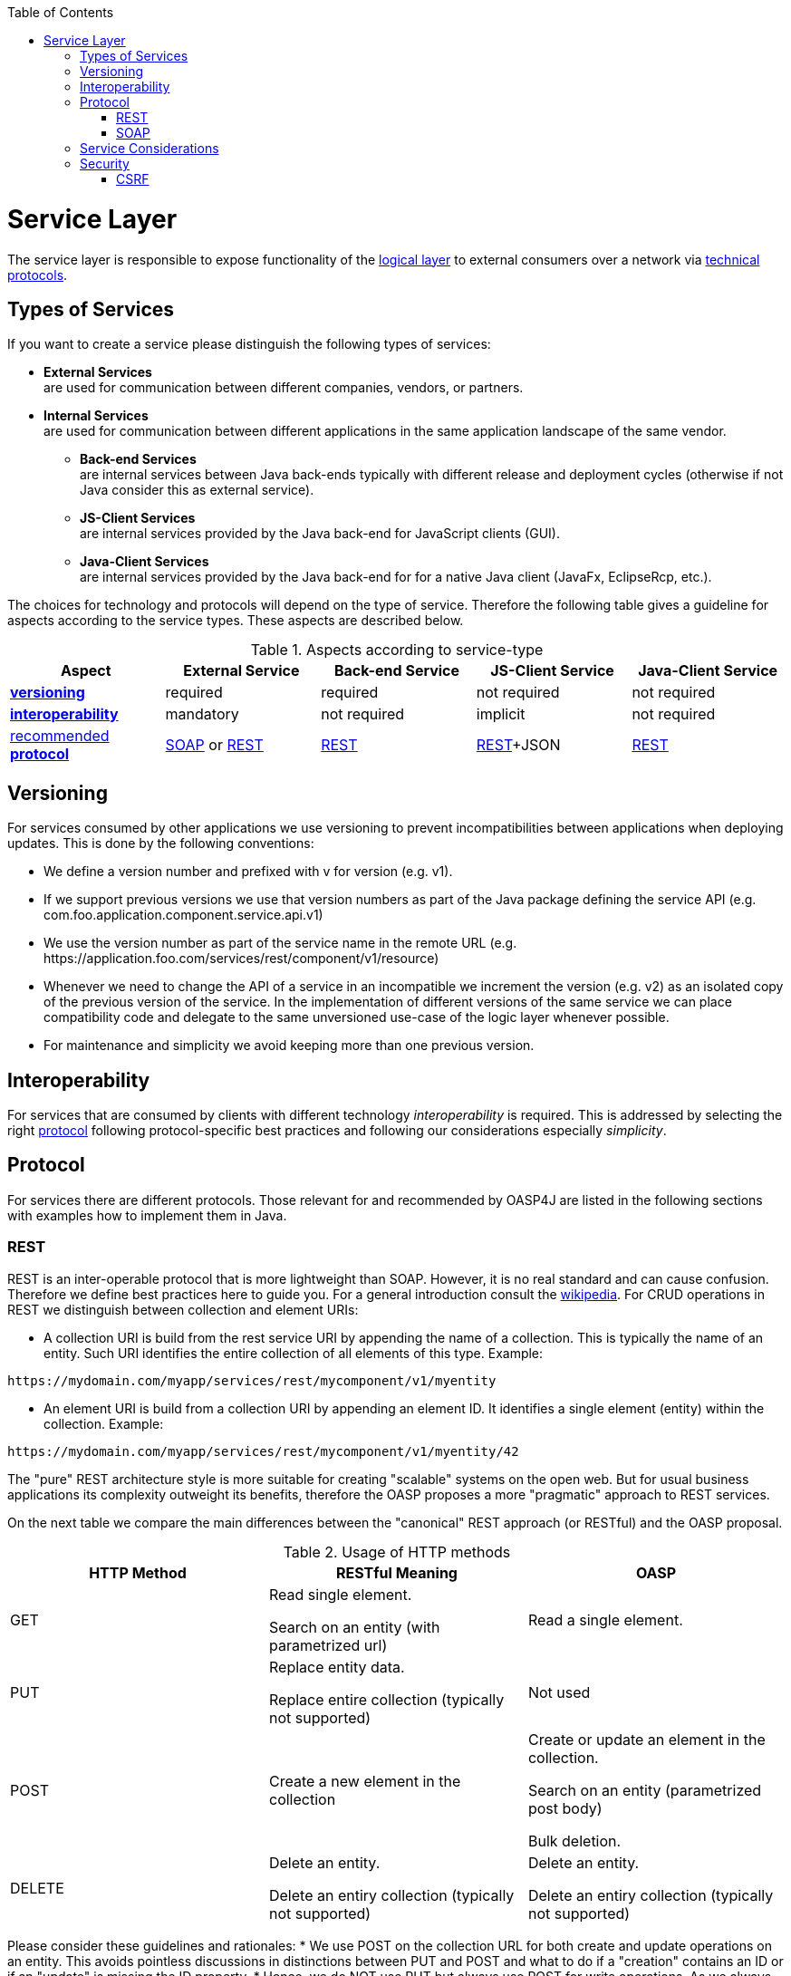 :toc: macro
toc::[]

= Service Layer

The service layer is responsible to expose functionality of the link:https://github.com/oasp/oasp4j/wiki/guide-logic-layer[logical layer] to external consumers over a network via xref:protocol[technical protocols].

== Types of Services
If you want to create a service please distinguish the following types of services:

* *External Services* +
are used for communication between different companies, vendors, or partners.
* *Internal Services* +
are used for communication between different applications in the same application landscape of the same vendor.
** *Back-end Services* +
are internal services between Java back-ends typically with different release and deployment cycles (otherwise if not Java consider this as external service).
** *JS-Client Services* +
are internal services provided by the Java back-end for JavaScript clients (GUI).
** *Java-Client Services* +
are internal services provided by the Java back-end for for a native Java client (JavaFx, EclipseRcp, etc.).

The choices for technology and protocols will depend on the type of service. Therefore the following table gives a guideline for aspects according to the service types. These aspects are described below.

.Aspects according to service-type
[options="header"]
|=======================
|*Aspect*                     |*External Service*|*Back-end Service*|*JS-Client Service*|*Java-Client Service*
|xref:versioning[*versioning*]|required          |required          |not required       |not required
|xref:interoperability[*interoperability*]|mandatory         |not required      |implicit           |not required
|xref:protocol[recommended *protocol*]|xref:soap[SOAP] or xref:rest[REST]|xref:rest[REST]|xref:rest[REST]+JSON|xref:rest[REST]
|=======================

== Versioning
For services consumed by other applications we use versioning to prevent incompatibilities between applications when deploying updates. This is done by the following conventions:

* We define a version number and prefixed with +v+ for version (e.g. +v1+).
* If we support previous versions we use that version numbers as part of the Java package defining the service API (e.g. +com.foo.application.component.service.api.v1+)
* We use the version number as part of the service name in the remote URL (e.g. +https://application.foo.com/services/rest/component/v1/resource+)
* Whenever we need to change the API of a service in an incompatible we increment the version (e.g. +v2+) as an isolated copy of the previous version of the service. In the implementation of different versions of the same service we can place compatibility code and delegate to the same unversioned use-case of the logic layer whenever possible.
* For maintenance and simplicity we avoid keeping more than one previous version.

== Interoperability
For services that are consumed by clients with different technology _interoperability_ is required. This is addressed by selecting the right xref:protocol[protocol] following protocol-specific best practices and following our considerations especially _simplicity_.

== Protocol
For services there are different protocols. Those relevant for and recommended by OASP4J are listed in the following sections with examples how to implement them in Java.

=== REST
REST is an inter-operable protocol that is more lightweight than SOAP.
However, it is no real standard and can cause confusion. Therefore we define best practices here to guide you.
For a general introduction consult the http://en.wikipedia.org/wiki/Representational_State_Transfer[wikipedia].
For CRUD operations in REST we distinguish between collection and element URIs:

* A collection URI is build from the rest service URI by appending the name of a collection. This is typically the name of an entity. Such URI identifies the entire collection of all elements of this type. Example:
[source,url]
----
https://mydomain.com/myapp/services/rest/mycomponent/v1/myentity
----
* An element URI is build from a collection URI by appending an element ID. It identifies a single element (entity) within the collection. Example:
[source,url]
----
https://mydomain.com/myapp/services/rest/mycomponent/v1/myentity/42
----

The "pure" REST architecture style is more suitable for creating "scalable" systems on the open web. But for usual business applications its complexity outweight its benefits, therefore the OASP proposes a more "pragmatic" approach to REST services.

On the next table we compare the main differences between the "canonical" REST approach (or RESTful) and the OASP proposal.

.Usage of HTTP methods
[options="header"]
|=======================
|*HTTP Method*|*RESTful Meaning*|*OASP*
|+GET+        .<|Read single element.

Search on an entity (with parametrized url) .<|Read a single element.

|+PUT+        .<|Replace entity data.         

Replace entire collection (typically not supported) .<| Not used
|+POST+       .<|Create a new element in the collection  .<| Create or update an element in the collection.

Search on an entity (parametrized post body)

Bulk deletion.

|+DELETE+     .<|Delete an entity.

Delete an entiry collection (typically not supported) .<|Delete an entity.

Delete an entiry collection (typically not supported)|
|=======================

Please consider these guidelines and rationales:
* We use +POST+ on the collection URL for both create and update operations on an entity. This avoids pointless discussions in distinctions between +PUT+ and +POST+ and what to do if a "creation" contains an ID or if an "update" is missing the ID property.
* Hence, we do NOT use +PUT+ but always use +POST+ for write operations. As we always have a technical ID for each entity, we can simply distinguish create and update by the presence of the ID property.

==== JAX-RS
For implementing REST services we use the https://jax-rs-spec.java.net/[JAX-RS] standard. As an implementation we recommend http://cxf.apache.org/[CXF]. For JSON bindings we use http://wiki.fasterxml.com/JacksonHome[Jackson] while XML binding works out-of-the-box with http://www.oracle.com/technetwork/articles/javase/index-140168.html[JAXB].
To implement a service you simply write a regular class and use JAX-RS annotations to annotate methods that shall be exposed as REST operations. Here is a simple example:

[source,java]
--------
@Path("/tablemanagement")
@Named("TableManagementRestService")
public class TableManagementRestServiceImpl implements RestService {
  // ...
  @Produces(MediaType.APPLICATION_JSON)
  @GET
  @Path("/table/{id}/")
  @RolesAllowed(PermissionConstant.GET_TABLES)
  public TableBo getTable(@PathParam("id") String id) throws RestServiceException {

    Long idAsLong;
    if (id == null)
      throw new BadRequestException("missing id");
    try {
      idAsLong = Long.parseLong(id);
    } catch (NumberFormatException e) {
      throw new RestServiceException("id is not a number");
    } catch (NotFoundException e) {
      throw new RestServiceException("table not found");
    }
    return this.tableManagement.getTable(idAsLong);
  }
  // ...
}
--------
Here we can see a REST service for the link:architecture#business-architecture[business component] +tablemanagement+. The method _getTable_ can be accessed via HTTP GET (see _@GET_) under the URL path _tablemanagement/table/{id}_ (see _@Path_ annotations) where _{id}_ is the ID of the requested table and will be extracted from the URL and provided as parameter _id_ to the method _getTable_. It will return its result (_TableBo_) as JSON (see _@Produces_). As you can see it delegates to the https://github.com/oasp/oasp4j/wiki/guide-logic-layer[logic] component _tableManagement_ that contains the actual business logic while the service itself only contains mapping code and general input validation. Further you can see the _@RolesAllowed_ for https://github.com/oasp/oasp4j/wiki/guide-security[security]. The REST service implementation is a regular CDI bean that can use https://github.com/oasp/oasp4j/wiki/guide-dependency-injection[dependency injection].

NOTE: With JAX-RS it is important to make sure that each service method is annotated with the proper HTTP method (+@GET+,+@POST+,etc.) to avoid unnecessary debugging. So you should take care not to forget to specify one of these annotations.

===== JAX-RS Configuration
Starting from CXF 3.0.0 it is possible to enable the auto-discovery of JAX-RS roots and providers thus avoiding having to specify each service bean in the +beans-service.xml+ file.

When the jaxrs server is instantiated all the scanned root and provider beans (beans annotated with `javax.ws.rs.Path` and `javax.ws.rs.ext.Provider`) are configured. The xml configuration still allows us to specify the root path for all endpoints.

[source,xml]
--------
  <jaxrs:server id="CxfRestServices" address="/rest" />
   
--------

==== HTTP Status Codes
Further we define how to use the HTTP status codes for REST services properly. In general the 4xx codes correspond to an error on the client side and the 5xx codes to an error on the server side.

.Usage of HTTP status codes
[options="header"]
|=======================
|*HTTP Code*  |*Meaning*   |*Response*       |*Comment*
|200          |OK          |requested result |Result of successful GET
|204          |No Content  |_none_           |Result of successful POST, DELETE, or PUT (void return)
|400          |Bad Request |error details    |The HTTP request is invalid (parse error, validation failed)
|401          |Unauthorized|_none_ (security)|Authentication failed
|403          |Forbidden   |_none_ (security)|Authorization failed
|404          |Not found   |_none_           |Either the service URL is wrong or the requested resource does not exist
|500          |Server Error|error code, UUID |Internal server error occurred (used for all technical exceptions)
|=======================

For more details about REST service design please consult the http://restcookbook.com/[RESTful cookbook].

==== REST Exception Handling
For exceptions a service needs to have an exception facade that catches all exceptions and handles them by writing proper log messages and mapping them to a HTTP response with an according xref:http-status-codes[HTTP status code]. Therefore the OASP provides a generic solution via +RestServiceExceptionFacade+. You need to follow the https://github.com/oasp/oasp4j/wiki/guide-exceptions[exception guide] so that it works out of the box because the facade needs to be able to distinguish between business and technical exceptions.
You need to configure it in your +beans-service.xml+ as following:

[source,xml]
--------
  <jaxrs:server id="CxfRestServices" address="/rest">
    <jaxrs:providers>
      <bean class="io.oasp.module.rest.service.impl.RestServiceExceptionFacade"/>
      <!-- ... -->
    </jaxrs:providers>
    <!-- ... -->
  </jaxrs:server>
--------
Now your service may throw exceptions but the facade will automatically handle them for you.

==== Metadata
OASP has support for the following metadata in REST service invocations:

[options="header"]
|=======
|Name |Description| Further information
|Correlation ID |A unique identifier to associate different requests belonging to the same session / action| link:devonfw-logging-and-auditing[Logging guide]
|Validation errors |Standardized format for a service to communicate validation errors to the client| Server-side validation is documented in the link:guide-validation[Validation guide].

The protocol to communicate these validation errors to the client is discussed at https://github.com/oasp/oasp4j/issues/218
|Pagination |Standardized format for a service to offer paginated access to a list of entities| Server-side support for pagination is documented in the link:guide-dataaccess-layer#pagination[Data-Access Layer Guide].
|=======

==== Recommendations for REST requests and responses
The OASP proposes, for simplicity, a deviation from the REST common pattern:

* Using +POST+ for updates (instead of +PUT+)
* Using the payload for addressing resources on POST (instead of identifier on the +URL+)
* Using parametrized +POST+ for searches

This use of REST will lead to simpler code both on client and on server. We discuss this use on the next points.

REST services are called via HTTP(S) URIs. As we mentioned at the beginning we distinguish between *collection* and *element* URIs:

* A collection URI is build from the rest service URI by appending the name of a collection. This is typically the name of an entity. Such URI identifies the entire collection of all elements of this type. Example: 
----
    https://mydomain.com/myapp/services/rest/mycomponent/myentity
----
* An element URI is build from a collection URI by appending an element ID. It identifies a single element (entity) within the collection. Example: 

----
    https://mydomain.com/myapp/services/rest/mycomponent/myentity/42
----
The following table specifies how to use the HTTP methods (verbs) for collection and element URIs properly (see http://en.wikipedia.org/wiki/Representational_State_Transfer#Applied_to_web_services[wikipedia]). For general design considerations beyond this documentation see the https://pages.apigee.com/web-api-design-ebook.html[API Design eBook].

===== Unparameterized loading of a single resource
* *HTTP Method*: +GET+
* *URL example*: +/products/123+

For loading of a single resource, embed the +identifier+ of the resource in the URL (for example +/products/123+).

The response contains the resource in JSON format, using a JSON object at the top-level, for example:

[source,javascript]
----
{
    "name": "Steak",
    "color": "brown"
}
----

===== Unparameterized loading of a collection of resources
* *HTTP Method*: +GET+
* *URL example*: +/products+

For loading of a collection of resources, make sure that the size of the collection can never exceed a reasonable maximum size. For parameterized loading (searching, pagination), see below.

The response contains the collection in JSON format, using a JSON object at the top-level, and the actual collection underneath a +result+ key, for example:

[source,javascript]
----
{
    "result": [
        {
            "name": "Steak",
            "color": "brown"
        },
        {
            "name": "Broccoli",
            "color": "green"
        }
    ]
}
----

Avoid returning JSON arrays at the top-level, to prevent CSRF attacks (see https://www.owasp.org/index.php/OWASP_AJAX_Security_Guidelines)

===== Saving a resource
* *HTTP Method*: +POST+
* *URL example*: +/products+

The resource will be passed via JSON in the request body. If updating an existing resource, include the resource's +identifier+ in the JSON and not in the URL, in order to avoid ambiguity.

If saving was successful, an empty HTTP 204 response is generated.

If saving was unsuccessful, refer below for the format to return errors to the client.


===== Parameterized loading of a resource
* *HTTP Method*: +POST+
* *URL example*: +/products/search+

In order to differentiate from an unparameterized load, a special _subpath_ (for example +search+) is introduced. The parameters are passed via JSON in the request body. An example of a simple, paginated search would be:

[source,javascript]
--------
{
    "status": "OPEN",
    "pagination": {
        "page": 2,
        "size": 25
    }
}
--------

The response contains the requested page of the collection in JSON format, using a JSON object at the top-level, the actual page underneath a +result+ key, and additional pagination information underneath a +pagination+ key, for example:

[source,javascript]
----
{
    "pagination": {
        "page": 2,
        "size": 25,
        "total": null
    },
    "result": [
        {
            "name": "Steak",
            "color": "brown"
        },
        {
            "name": "Broccoli",
            "color": "green"
        }
    ]
}
----


Compare the code needed on server side to accept this request:

[source,java]
----
@Path("/order")
 @POST
 public List<OrderCto> findOrders(OrderSearchCriteriaTo criteria) {
    return this.salesManagement.findOrderCtos(criteria);
 }
----

With the equivalent code required if doing it the REST way by issuing a +GET+ request:

[source,java]
----
  @Path("/order")
  @GET
  public List<OrderCto> findOrders(@Context UriInfo info) {

    RequestParameters parameters = RequestParameters.fromQuery(info);
    OrderSearchCriteriaTo criteria = new OrderSearchCriteriaTo();
    criteria.setTableId(parameters.get("tableId", Long.class, false));
    criteria.setState(parameters.get("state", OrderState.class, false));
    return this.salesManagement.findOrderCtos(criteria);
  }
----


====== Pagination details

The client can choose to request a count of the total size of the collection, for example to calculate the total number of available pages. It does so, by specifying the +pagination.total+ property with a value of +true+.

The service is free to honour this request. If it chooses to do so, it returns the total count as the +pagination.total+ property in the response.

===== Deletion of a resource
* *HTTP Method*: +DELETE+
* *URL example*: +/products/123+

For deletion of a single resource, embed the +identifier+ of the resource in the URL (for example +/products/123+).

===== Error results

The general format for returning an error to the client is as follows:

[source,javascript]
----
{
    "message": "A human-readable message describing the error",
    "code": "A code identifying the concrete error",
    "uuid": "An identifier (generally the correlation id) to help identify corresponding requests in logs"
}
----

If the error is caused by a failed validation of the entity, the above format is extended to also include the list of individual validation errors:

[source,javascript]
----
{
    "message": "A human-readable message describing the error",
    "code": "A code identifying the concrete error",
    "uuid": "An identifier (generally the correlation id) to help identify corresponding requests in logs",
    "errors": {
        "property failing validation": [
            "First error message on this property",
            "Second error message on this property"
        ],
        // ....
    }
}
----

==== REST Media Types
The payload of a REST service can be in any format as REST by itself does not specify this. The most established ones that the OASP recommends are link:guide-xml[XML] and link:guide-json[JSON]. Follow these links for further details and guidance how to use them properly. +JAX-RS+ and +CXF+ properly support these formats (+MediaType.APPLICATION_JSON+ and +MediaType.APPLICATION_XML+ can be specified for +@Produces+ or +@Consumes+). Try to decide for a single format for all services if possible and NEVER mix different formats in a service.

In order to use link:guide-json[JSON via Jackson] with +CXF+ you need to register the factory in your +beans-service.xml+ and make +CXF+ use it as following:

[source,xml]
--------
  <jaxrs:server id="CxfRestServices" address="/rest">
    <jaxrs:providers>
      <bean class="org.codehaus.jackson.jaxrs.JacksonJsonProvider">
        <property name="mapper">
          <ref bean="ObjectMapperFactory"/>
        </property>
      </bean>
      <!-- ... -->
    </jaxrs:providers>
    <!-- ... -->
  </jaxrs:server>

  <bean id="ObjectMapperFactory" factory-bean="RestaurantObjectMapperFactory" factory-method="createInstance"/>
--------

==== REST Testing
For testing REST services in general consult the link:guide-testing[testing guide].

For manual testing REST services there are browser plugins:

* Firefox: https://addons.mozilla.org/en-US/firefox/addon/httprequester/[httprequester] (or https://addons.mozilla.org/en-US/firefox/addon/poster/[poster])
* Chrome: http://www.getpostman.com/[postman] (https://chrome.google.com/webstore/detail/advanced-rest-client/hgmloofddffdnphfgcellkdfbfbjeloo[advanced-rest-client])


=== SOAP
SOAP is a common protocol that is rather complex and heavy. It allows to build inter-operable and well specified services (see WSDL). SOAP is transport neutral what is not only an advantage. We strongly recommend to use HTTPS transport and ignore additional complex standards like WS-Security and use established HTTP-Standards such as RFC2617 (and RFC5280).

==== JAX-WS
For building web-services with Java we use the https://jcp.org/en/jsr/detail?id=224[JAX-WS] standard.
There are two approaches:

* code first
* contract first

Here is an example in case you define a code-first service.
We define a regular interface to define the API of the service and annotate it with JAX-WS annotations:
[source,java]
--------
@WebService
public interface TablemanagmentWebService {

  @WebMethod
  @WebResult(name = "message")
  TableEto getTable(@WebParam(name = "id") String id);

}
--------
And here is a simple implementation of the service:
[source,java]
--------
@Named("TablemanagementWebService")
@WebService(endpointInterface = "io.oasp.gastronomy.restaurant.tablemanagement.service.api.ws.TablemanagmentWebService")
public class TablemanagementWebServiceImpl implements TablemanagmentWebService {

  private Tablemanagement tableManagement;

  @Override
  public TableEto getTable(String id) {

    return this.tableManagement.findTable(id);
  }
--------
Finally we have to register our service implementation in the spring configuration file +beans-service.xml+:
[source,xml]
--------
  <jaxws:endpoint id="tableManagement" implementor="#TablemanagementWebService" address="/ws/Tablemanagement/v1_0"/>
--------

The +implementor+ attribute references an existing bean with the ID +TablemanagementWebService+ that corresponds to the +@Named+ annotation of our implementation (see link:guide-dependency-injection[dependency injection guide]). The +address+ attribute defines the URL path of the service.

==== SOAP Custom Mapping
In order to map custom link:guide-datatype[datatypes] or other types that do not follow the Java bean conventions, you need to write adapters for JAXB (see link:guide-xml[XML]).

==== SOAP Testing
For testing SOAP services in general consult the link:guide-testing[testing guide].

For testing SOAP services manually we strongly recommend http://www.soapui.org/[SoapUI].

== Service Considerations
The term _service_ is quite generic and therefore easily misunderstood. It is a unit exposing coherent functionality via a well-defined interface over a network. For the design of a service we consider the following aspects:

* *self-contained* +
The entire API of the service shall be self-contained and have no dependencies on other parts of the application (other services, implementations, etc.).
* *idem-potent* +
E.g. creation of the same master-data entity has no effect (no error)
* *loosely coupled* +
Service consumers have minimum knowledge and dependencies on the service provider.
* *normalized* +
complete, no redundancy, minimal
* *coarse-grained* +
Service provides rather large operations (save entire entity or set of entities rather than individual attributes)
* *atomic* +
Process individual entities (for processing large sets of data use a link:guide-batch-layer[batch] instead of a service)
* *simplicity* +
avoid polymorphism, RPC methods with unique name per signature and no overloading, avoid attachments (consider separate download service), etc.

== Security
Your services are the major entry point to your application. Hence security considerations are important here.

=== CSRF
A common security threat is https://www.owasp.org/index.php/Top_10_2013-A8-Cross-Site_Request_Forgery_(CSRF)[CSRF] for REST services. Therefore all REST operations that are performing modifications (PUT, POST, DELETE, etc. - all except GET) have to be secured against CSRF attacks. In OASP4J we are using spring-security that already solves CSRF token generation and verification. The integration is part of the application template as well as the sample-application.

For testing in development environment the CSRF protection can be disabled using the JVM option +-DCsrfDisabled=true+ when starting the application.
